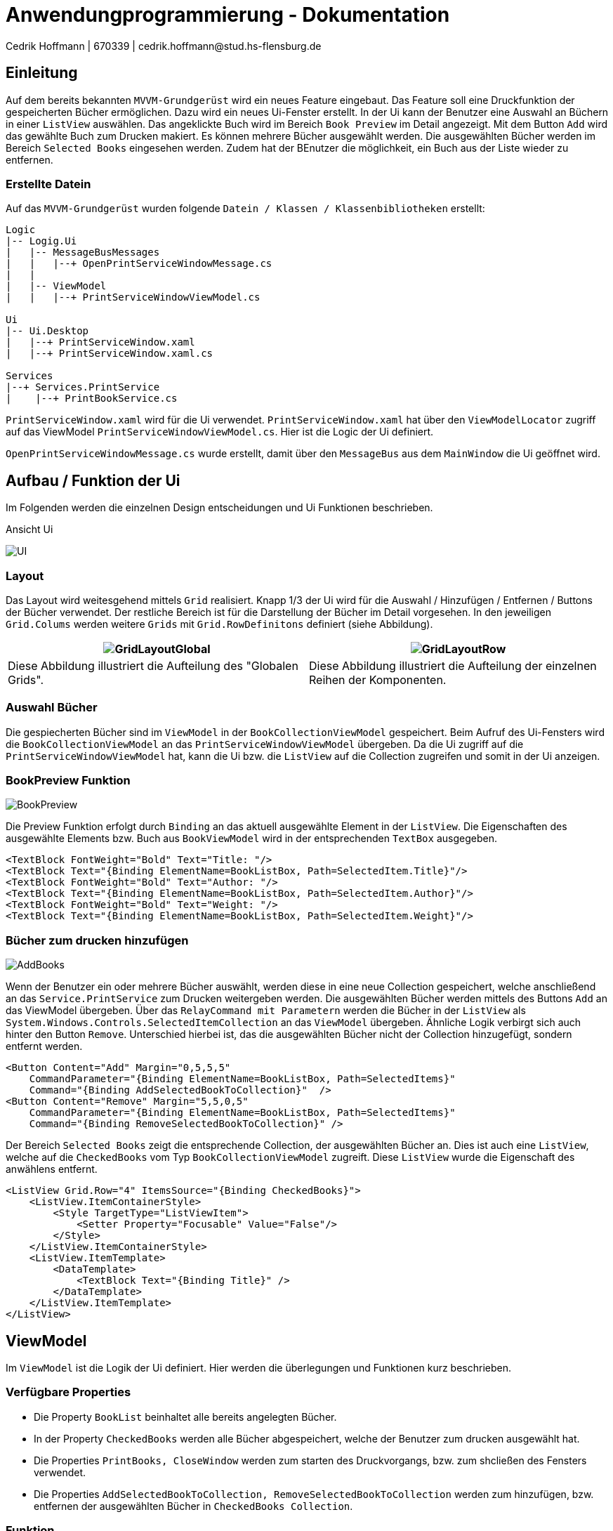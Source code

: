 = Anwendungprogrammierung - Dokumentation 
Cedrik Hoffmann | 670339 | cedrik.hoffmann@stud.hs-flensburg.de
:icons: font
:nofooter:
:source-highlighter: highlightjs
:imagesdir: img

== Einleitung
Auf dem bereits bekannten `MVVM-Grundgerüst` wird ein neues Feature eingebaut. Das Feature soll eine Druckfunktion der gespeicherten Bücher ermöglichen. Dazu wird ein neues Ui-Fenster erstellt. In der Ui kann der Benutzer eine Auswahl an Büchern  in einer `ListView` auswählen. Das angeklickte Buch wird im Bereich `Book Preview` im Detail angezeigt. Mit dem Button `Add` wird das gewählte Buch zum Drucken makiert. Es können mehrere Bücher ausgewählt werden. Die ausgewählten Bücher werden im Bereich `Selected Books` eingesehen werden. Zudem hat der BEnutzer die möglichkeit, ein Buch aus der Liste wieder zu entfernen.

=== Erstellte Datein
Auf das `MVVM-Grundgerüst` wurden folgende `Datein / Klassen / Klassenbibliotheken` erstellt:
[listing]
----
Logic
|-- Logig.Ui
|   |-- MessageBusMessages
|   |   |--+ OpenPrintServiceWindowMessage.cs
|   | 
|   |-- ViewModel
|   |   |--+ PrintServiceWindowViewModel.cs

Ui
|-- Ui.Desktop
|   |--+ PrintServiceWindow.xaml
|   |--+ PrintServiceWindow.xaml.cs

Services
|--+ Services.PrintService
|    |--+ PrintBookService.cs
----

`PrintServiceWindow.xaml` wird für die Ui verwendet. `PrintServiceWindow.xaml` hat über den `ViewModelLocator` zugriff auf das ViewModel `PrintServiceWindowViewModel.cs`. Hier ist die Logic der Ui definiert. 

`OpenPrintServiceWindowMessage.cs` wurde erstellt, damit über den `MessageBus` aus dem `MainWindow` die Ui geöffnet wird.

== Aufbau / Funktion der Ui
Im Folgenden werden die einzelnen Design entscheidungen und Ui Funktionen beschrieben.

.Ansicht Ui
image:UI.PNG[]

=== Layout
Das Layout wird weitesgehend mittels `Grid` realisiert. Knapp 1/3 der Ui wird für die Auswahl / Hinzufügen / Entfernen / Buttons der Bücher verwendet. Der restliche Bereich ist für die Darstellung der Bücher im Detail vorgesehen. In den jeweiligen `Grid.Colums` werden weitere `Grids` mit `Grid.RowDefinitons` definiert (siehe Abbildung).

|===
|image:GridLayoutGlobal.png[] |image:GridLayoutRow.png[]

|Diese Abbildung illustriert die Aufteilung des "Globalen Grids". 
|Diese Abbildung illustriert die Aufteilung der einzelnen Reihen der Komponenten. 
|===

=== Auswahl Bücher
Die gespiecherten Bücher sind im `ViewModel` in der `BookCollectionViewModel` gespeichert. Beim Aufruf des Ui-Fensters wird die `BookCollectionViewModel` an das `PrintServiceWindowViewModel` übergeben. Da die Ui zugriff auf die `PrintServiceWindowViewModel` hat, kann die Ui bzw. die `ListView` auf die Collection zugreifen und somit in der Ui anzeigen.

=== BookPreview Funktion
image:BookPreview.gif[]

Die Preview Funktion erfolgt durch `Binding` an das aktuell ausgewählte Element in der `ListView`. Die Eigenschaften des ausgewählte Elements bzw. Buch aus `BookViewModel` wird in der entsprechenden `TextBox` ausgegeben.

[source, xaml]
----
<TextBlock FontWeight="Bold" Text="Title: "/>
<TextBlock Text="{Binding ElementName=BookListBox, Path=SelectedItem.Title}"/>
<TextBlock FontWeight="Bold" Text="Author: "/>
<TextBlock Text="{Binding ElementName=BookListBox, Path=SelectedItem.Author}"/>
<TextBlock FontWeight="Bold" Text="Weight: "/>
<TextBlock Text="{Binding ElementName=BookListBox, Path=SelectedItem.Weight}"/>
----

=== Bücher zum drucken hinzufügen
image:AddBooks.gif[]

Wenn der Benutzer ein oder mehrere Bücher auswählt, werden diese in eine neue Collection gespeichert, welche anschließend an das `Service.PrintService` zum Drucken weitergeben werden. Die ausgewählten Bücher werden mittels des Buttons `Add` an das ViewModel übergeben. Über das `RelayCommand mit Parametern` werden die Bücher in der `ListView` als `System.Windows.Controls.SelectedItemCollection` an das `ViewModel` übergeben. Ähnliche Logik verbirgt sich auch hinter den Button `Remove`. Unterschied hierbei ist, das die ausgewählten Bücher nicht der Collection hinzugefügt, sondern entfernt werden. 

[source, xaml]
----
<Button Content="Add" Margin="0,5,5,5" 
    CommandParameter="{Binding ElementName=BookListBox, Path=SelectedItems}" 
    Command="{Binding AddSelectedBookToCollection}"  />
<Button Content="Remove" Margin="5,5,0,5" 
    CommandParameter="{Binding ElementName=BookListBox, Path=SelectedItems}" 
    Command="{Binding RemoveSelectedBookToCollection}" />
----

Der Bereich `Selected Books` zeigt die entsprechende Collection, der ausgewählten Bücher an. Dies ist auch eine `ListView`, welche auf die `CheckedBooks` vom Typ `BookCollectionViewModel` zugreift. Diese `ListView` wurde die Eigenschaft des anwählens entfernt. 

[source, xaml]
----
<ListView Grid.Row="4" ItemsSource="{Binding CheckedBooks}">
    <ListView.ItemContainerStyle>
        <Style TargetType="ListViewItem">
            <Setter Property="Focusable" Value="False"/>
        </Style>
    </ListView.ItemContainerStyle>
    <ListView.ItemTemplate>
        <DataTemplate>
            <TextBlock Text="{Binding Title}" />
        </DataTemplate>
    </ListView.ItemTemplate>
</ListView>
----

== ViewModel
Im `ViewModel` ist die Logik der Ui definiert. Hier werden die überlegungen und Funktionen kurz beschrieben.

=== Verfügbare Properties
- Die Property `BookList` beinhaltet alle bereits angelegten Bücher.
- In der Property `CheckedBooks` werden alle Bücher abgespeichert, welche der Benutzer zum drucken ausgewählt hat.
- Die Properties `PrintBooks, CloseWindow` werden zum starten des Druckvorgangs, bzw. zum shcließen des Fensters verwendet.
- Die Properties `AddSelectedBookToCollection, RemoveSelectedBookToCollection` werden zum hinzufügen, bzw. entfernen der ausgewählten Bücher in `CheckedBooks Collection`.


=== Funktion
Im folgenden wird die Funktionsweise von der Funktion `AddSelectedBookToCollectionCommand` beschrieben.

[source, c#]
----
private void AddSelectedBookToCollectionCommand(object param)
{
    System.Collections.IList items = (System.Collections.IList)param; <1>
    var collection = items.Cast<BookViewModel>(); <2>

    foreach (BookViewModel book in collection) <3>
    {
        if(!CheckItemIsInCheckedBooks(book)) <4>
        {
            CheckedBooks.Add(book); 
        }
    }
}
----
<1> Hier wird das übergebene Objekt, welches vom Typ `System.Windows.Controls.SelectedItemCollection` stammt in einer neuen Liste gespeichert.
<2> Hier wird die Liste in eine neue Liste vom Typ `BookViewModle` gecastet.
<3> Nun wird die Colletion durchgegangen und in der `CheckedBooks Collection` hinzugefügt
<4> `CheckItemIsInCheckedBooks` ist eine Hilfsmethode, welche überprüft, ob ein Buch bereits in der `CheckedBooks Collection` vorhanden ist. Ist dies der Fall, wird dieses Buch dementsprechend nicht nochmal hinzugefügt.

== Service.PrintService